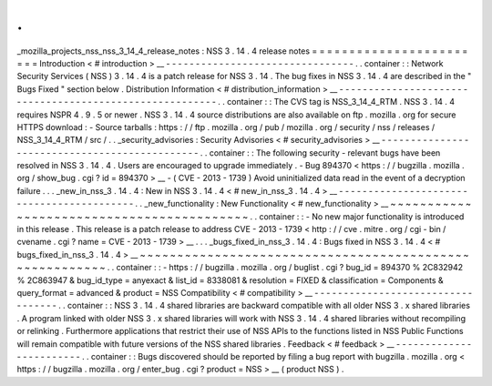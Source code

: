 .
.
_mozilla_projects_nss_nss_3_14_4_release_notes
:
NSS
3
.
14
.
4
release
notes
=
=
=
=
=
=
=
=
=
=
=
=
=
=
=
=
=
=
=
=
=
=
=
=
Introduction
<
#
introduction
>
__
-
-
-
-
-
-
-
-
-
-
-
-
-
-
-
-
-
-
-
-
-
-
-
-
-
-
-
-
-
-
-
-
.
.
container
:
:
Network
Security
Services
(
NSS
)
3
.
14
.
4
is
a
patch
release
for
NSS
3
.
14
.
The
bug
fixes
in
NSS
3
.
14
.
4
are
described
in
the
"
Bugs
Fixed
"
section
below
.
Distribution
Information
<
#
distribution_information
>
__
-
-
-
-
-
-
-
-
-
-
-
-
-
-
-
-
-
-
-
-
-
-
-
-
-
-
-
-
-
-
-
-
-
-
-
-
-
-
-
-
-
-
-
-
-
-
-
-
-
-
-
-
-
-
-
-
.
.
container
:
:
The
CVS
tag
is
NSS_3_14_4_RTM
.
NSS
3
.
14
.
4
requires
NSPR
4
.
9
.
5
or
newer
.
NSS
3
.
14
.
4
source
distributions
are
also
available
on
ftp
.
mozilla
.
org
for
secure
HTTPS
download
:
-
Source
tarballs
:
https
:
/
/
ftp
.
mozilla
.
org
/
pub
/
mozilla
.
org
/
security
/
nss
/
releases
/
NSS_3_14_4_RTM
/
src
/
.
.
_security_advisories
:
Security
Advisories
<
#
security_advisories
>
__
-
-
-
-
-
-
-
-
-
-
-
-
-
-
-
-
-
-
-
-
-
-
-
-
-
-
-
-
-
-
-
-
-
-
-
-
-
-
-
-
-
-
-
-
-
-
.
.
container
:
:
The
following
security
-
relevant
bugs
have
been
resolved
in
NSS
3
.
14
.
4
.
Users
are
encouraged
to
upgrade
immediately
.
-
Bug
894370
<
https
:
/
/
bugzilla
.
mozilla
.
org
/
show_bug
.
cgi
?
id
=
894370
>
__
-
(
CVE
-
2013
-
1739
)
Avoid
uninitialized
data
read
in
the
event
of
a
decryption
failure
.
.
.
_new_in_nss_3
.
14
.
4
:
New
in
NSS
3
.
14
.
4
<
#
new_in_nss_3
.
14
.
4
>
__
-
-
-
-
-
-
-
-
-
-
-
-
-
-
-
-
-
-
-
-
-
-
-
-
-
-
-
-
-
-
-
-
-
-
-
-
-
-
-
-
-
-
.
.
_new_functionality
:
New
Functionality
<
#
new_functionality
>
__
~
~
~
~
~
~
~
~
~
~
~
~
~
~
~
~
~
~
~
~
~
~
~
~
~
~
~
~
~
~
~
~
~
~
~
~
~
~
~
~
~
~
.
.
container
:
:
-
No
new
major
functionality
is
introduced
in
this
release
.
This
release
is
a
patch
release
to
address
CVE
-
2013
-
1739
<
http
:
/
/
cve
.
mitre
.
org
/
cgi
-
bin
/
cvename
.
cgi
?
name
=
CVE
-
2013
-
1739
>
__
.
.
.
_bugs_fixed_in_nss_3
.
14
.
4
:
Bugs
fixed
in
NSS
3
.
14
.
4
<
#
bugs_fixed_in_nss_3
.
14
.
4
>
__
~
~
~
~
~
~
~
~
~
~
~
~
~
~
~
~
~
~
~
~
~
~
~
~
~
~
~
~
~
~
~
~
~
~
~
~
~
~
~
~
~
~
~
~
~
~
~
~
~
~
~
~
~
~
~
~
.
.
container
:
:
-
https
:
/
/
bugzilla
.
mozilla
.
org
/
buglist
.
cgi
?
bug_id
=
894370
%
2C832942
%
2C863947
&
bug_id_type
=
anyexact
&
list_id
=
8338081
&
resolution
=
FIXED
&
classification
=
Components
&
query_format
=
advanced
&
product
=
NSS
Compatibility
<
#
compatibility
>
__
-
-
-
-
-
-
-
-
-
-
-
-
-
-
-
-
-
-
-
-
-
-
-
-
-
-
-
-
-
-
-
-
-
-
.
.
container
:
:
NSS
3
.
14
.
4
shared
libraries
are
backward
compatible
with
all
older
NSS
3
.
x
shared
libraries
.
A
program
linked
with
older
NSS
3
.
x
shared
libraries
will
work
with
NSS
3
.
14
.
4
shared
libraries
without
recompiling
or
relinking
.
Furthermore
applications
that
restrict
their
use
of
NSS
APIs
to
the
functions
listed
in
NSS
Public
Functions
will
remain
compatible
with
future
versions
of
the
NSS
shared
libraries
.
Feedback
<
#
feedback
>
__
-
-
-
-
-
-
-
-
-
-
-
-
-
-
-
-
-
-
-
-
-
-
-
-
.
.
container
:
:
Bugs
discovered
should
be
reported
by
filing
a
bug
report
with
bugzilla
.
mozilla
.
org
<
https
:
/
/
bugzilla
.
mozilla
.
org
/
enter_bug
.
cgi
?
product
=
NSS
>
__
(
product
NSS
)
.
